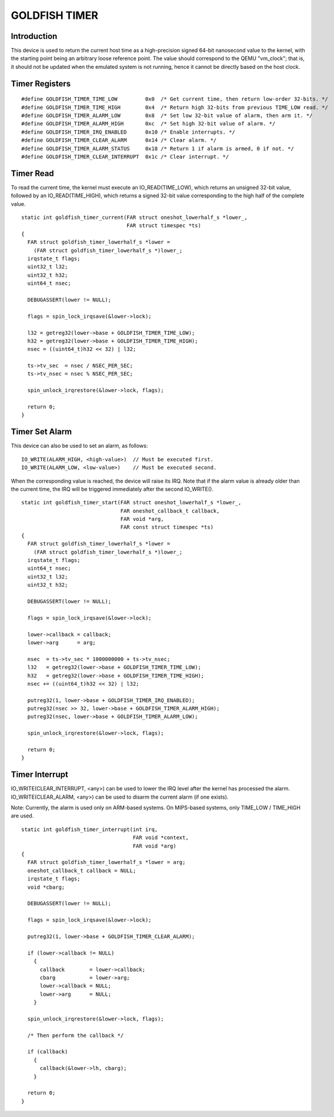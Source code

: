 ===============
GOLDFISH TIMER
===============

Introduction
============
This device is used to return the current host time as a high-precision signed 64-bit nanosecond value to the kernel, with the starting point being an arbitrary loose reference point. The value should correspond to the QEMU "vm_clock"; that is, it should not be updated when the emulated system is not running, hence it cannot be directly based on the host clock.

Timer Registers
===============

::

    #define GOLDFISH_TIMER_TIME_LOW         0x0  /* Get current time, then return low-order 32-bits. */
    #define GOLDFISH_TIMER_TIME_HIGH        0x4  /* Return high 32-bits from previous TIME_LOW read. */
    #define GOLDFISH_TIMER_ALARM_LOW        0x8  /* Set low 32-bit value of alarm, then arm it. */
    #define GOLDFISH_TIMER_ALARM_HIGH       0xc  /* Set high 32-bit value of alarm. */
    #define GOLDFISH_TIMER_IRQ_ENABLED      0x10 /* Enable interrupts. */
    #define GOLDFISH_TIMER_CLEAR_ALARM      0x14 /* Clear alarm. */
    #define GOLDFISH_TIMER_ALARM_STATUS     0x18 /* Return 1 if alarm is armed, 0 if not. */
    #define GOLDFISH_TIMER_CLEAR_INTERRUPT  0x1c /* Clear interrupt. */

Timer Read
==========
To read the current time, the kernel must execute an IO_READ(TIME_LOW), which returns an unsigned 32-bit value, followed by an IO_READ(TIME_HIGH), which returns a signed 32-bit value corresponding to the high half of the complete value.

::

    static int goldfish_timer_current(FAR struct oneshot_lowerhalf_s *lower_,
                                      FAR struct timespec *ts)
    {
      FAR struct goldfish_timer_lowerhalf_s *lower =
        (FAR struct goldfish_timer_lowerhalf_s *)lower_;
      irqstate_t flags;
      uint32_t l32;
      uint32_t h32;
      uint64_t nsec;

      DEBUGASSERT(lower != NULL);

      flags = spin_lock_irqsave(&lower->lock);

      l32 = getreg32(lower->base + GOLDFISH_TIMER_TIME_LOW);
      h32 = getreg32(lower->base + GOLDFISH_TIMER_TIME_HIGH);
      nsec = ((uint64_t)h32 << 32) | l32;

      ts->tv_sec  = nsec / NSEC_PER_SEC;
      ts->tv_nsec = nsec % NSEC_PER_SEC;

      spin_unlock_irqrestore(&lower->lock, flags);

      return 0;
    }

Timer Set Alarm
===============
This device can also be used to set an alarm, as follows:

::

    IO_WRITE(ALARM_HIGH, <high-value>)  // Must be executed first.
    IO_WRITE(ALARM_LOW, <low-value>)    // Must be executed second.

When the corresponding value is reached, the device will raise its IRQ. Note that if the alarm value is already older than the current time, the IRQ will be triggered immediately after the second IO_WRITE().

::

    static int goldfish_timer_start(FAR struct oneshot_lowerhalf_s *lower_,
                                    FAR oneshot_callback_t callback,
                                    FAR void *arg,
                                    FAR const struct timespec *ts)
    {
      FAR struct goldfish_timer_lowerhalf_s *lower =
        (FAR struct goldfish_timer_lowerhalf_s *)lower_;
      irqstate_t flags;
      uint64_t nsec;
      uint32_t l32;
      uint32_t h32;

      DEBUGASSERT(lower != NULL);

      flags = spin_lock_irqsave(&lower->lock);

      lower->callback = callback;
      lower->arg      = arg;

      nsec  = ts->tv_sec * 1000000000 + ts->tv_nsec;
      l32   = getreg32(lower->base + GOLDFISH_TIMER_TIME_LOW);
      h32   = getreg32(lower->base + GOLDFISH_TIMER_TIME_HIGH);
      nsec += ((uint64_t)h32 << 32) | l32;

      putreg32(1, lower->base + GOLDFISH_TIMER_IRQ_ENABLED);
      putreg32(nsec >> 32, lower->base + GOLDFISH_TIMER_ALARM_HIGH);
      putreg32(nsec, lower->base + GOLDFISH_TIMER_ALARM_LOW);

      spin_unlock_irqrestore(&lower->lock, flags);

      return 0;
    }

Timer Interrupt
===============
IO_WRITE(CLEAR_INTERRUPT, <any>) can be used to lower the IRQ level after the kernel has processed the alarm.
IO_WRITE(CLEAR_ALARM, <any>) can be used to disarm the current alarm (if one exists).

Note: Currently, the alarm is used only on ARM-based systems. On MIPS-based systems, only TIME_LOW / TIME_HIGH are used.

::

    static int goldfish_timer_interrupt(int irq,
                                        FAR void *context,
                                        FAR void *arg)
    {
      FAR struct goldfish_timer_lowerhalf_s *lower = arg;
      oneshot_callback_t callback = NULL;
      irqstate_t flags;
      void *cbarg;

      DEBUGASSERT(lower != NULL);

      flags = spin_lock_irqsave(&lower->lock);

      putreg32(1, lower->base + GOLDFISH_TIMER_CLEAR_ALARM);

      if (lower->callback != NULL)
        {
          callback        = lower->callback;
          cbarg           = lower->arg;
          lower->callback = NULL;
          lower->arg      = NULL;
        }

      spin_unlock_irqrestore(&lower->lock, flags);

      /* Then perform the callback */

      if (callback)
        {
          callback(&lower->lh, cbarg);
        }

      return 0;
    }
